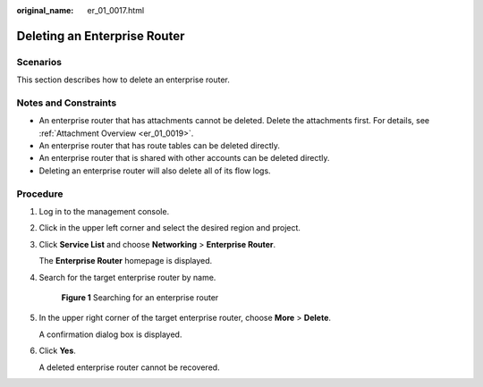 :original_name: er_01_0017.html

.. _er_01_0017:

Deleting an Enterprise Router
=============================

Scenarios
---------

This section describes how to delete an enterprise router.

Notes and Constraints
---------------------

-  An enterprise router that has attachments cannot be deleted. Delete the attachments first. For details, see :ref:`Attachment Overview <er_01_0019>`.
-  An enterprise router that has route tables can be deleted directly.
-  An enterprise router that is shared with other accounts can be deleted directly.
-  Deleting an enterprise router will also delete all of its flow logs.

Procedure
---------

#. Log in to the management console.

#. Click |image1| in the upper left corner and select the desired region and project.

#. Click **Service List** and choose **Networking** > **Enterprise Router**.

   The **Enterprise Router** homepage is displayed.

#. Search for the target enterprise router by name.


   .. figure:: /_static/images/en-us_image_0000001674900098.png
      :alt: **Figure 1** Searching for an enterprise router

      **Figure 1** Searching for an enterprise router

#. In the upper right corner of the target enterprise router, choose **More** > **Delete**.

   A confirmation dialog box is displayed.

#. Click **Yes**.

   A deleted enterprise router cannot be recovered.

.. |image1| image:: /_static/images/en-us_image_0000001190483836.png
